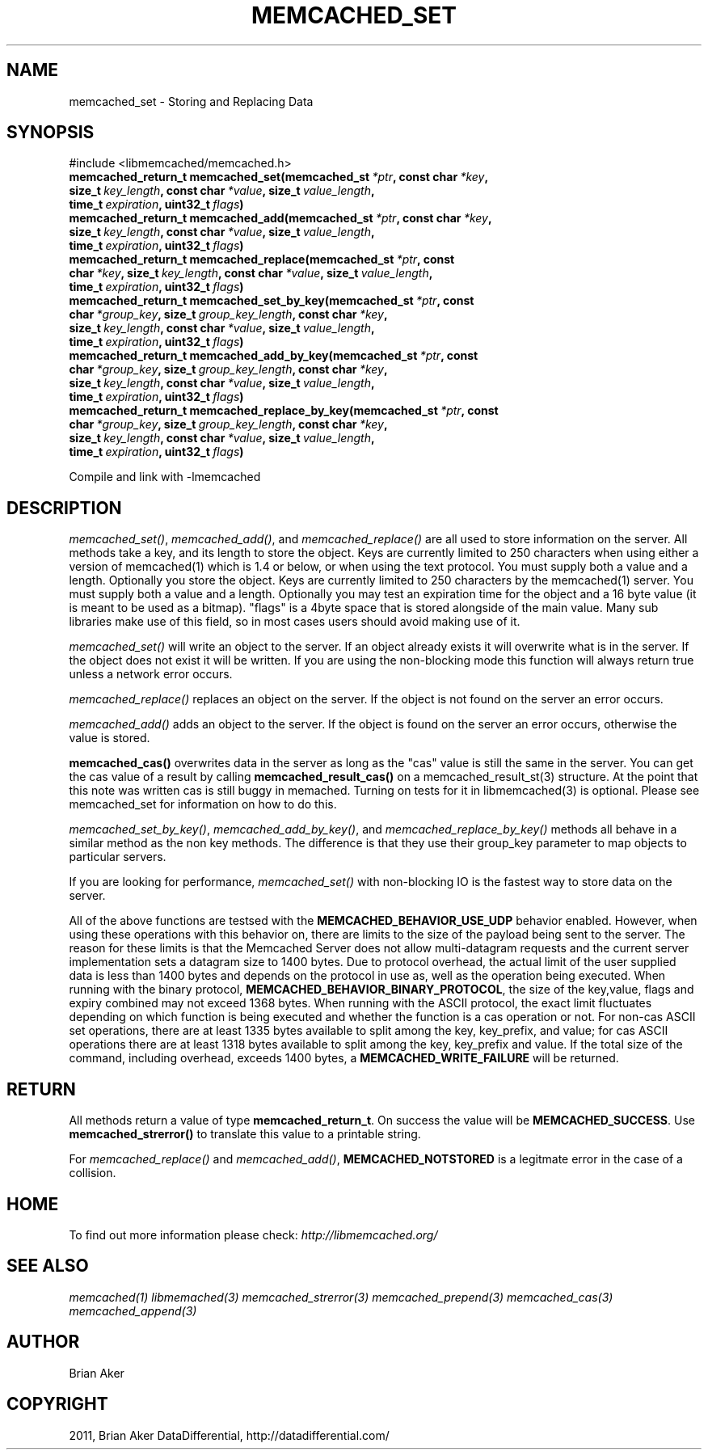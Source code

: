 .TH "MEMCACHED_SET" "3" "April 19, 2012" "1.0.6" "libmemcached"
.SH NAME
memcached_set \- Storing and Replacing Data
.
.nr rst2man-indent-level 0
.
.de1 rstReportMargin
\\$1 \\n[an-margin]
level \\n[rst2man-indent-level]
level margin: \\n[rst2man-indent\\n[rst2man-indent-level]]
-
\\n[rst2man-indent0]
\\n[rst2man-indent1]
\\n[rst2man-indent2]
..
.de1 INDENT
.\" .rstReportMargin pre:
. RS \\$1
. nr rst2man-indent\\n[rst2man-indent-level] \\n[an-margin]
. nr rst2man-indent-level +1
.\" .rstReportMargin post:
..
.de UNINDENT
. RE
.\" indent \\n[an-margin]
.\" old: \\n[rst2man-indent\\n[rst2man-indent-level]]
.nr rst2man-indent-level -1
.\" new: \\n[rst2man-indent\\n[rst2man-indent-level]]
.in \\n[rst2man-indent\\n[rst2man-indent-level]]u
..
.\" Man page generated from reStructeredText.
.
.SH SYNOPSIS
.sp
#include <libmemcached/memcached.h>
.INDENT 0.0
.TP
.B memcached_return_t memcached_set(memcached_st\fI\ *ptr\fP, const char\fI\ *key\fP, size_t\fI\ key_length\fP, const char\fI\ *value\fP, size_t\fI\ value_length\fP, time_t\fI\ expiration\fP, uint32_t\fI\ flags\fP)
.UNINDENT
.INDENT 0.0
.TP
.B memcached_return_t memcached_add(memcached_st\fI\ *ptr\fP, const char\fI\ *key\fP, size_t\fI\ key_length\fP, const char\fI\ *value\fP, size_t\fI\ value_length\fP, time_t\fI\ expiration\fP, uint32_t\fI\ flags\fP)
.UNINDENT
.INDENT 0.0
.TP
.B memcached_return_t memcached_replace(memcached_st\fI\ *ptr\fP, const char\fI\ *key\fP, size_t\fI\ key_length\fP, const char\fI\ *value\fP, size_t\fI\ value_length\fP, time_t\fI\ expiration\fP, uint32_t\fI\ flags\fP)
.UNINDENT
.INDENT 0.0
.TP
.B memcached_return_t memcached_set_by_key(memcached_st\fI\ *ptr\fP, const char\fI\ *group_key\fP, size_t\fI\ group_key_length\fP, const char\fI\ *key\fP, size_t\fI\ key_length\fP, const char\fI\ *value\fP, size_t\fI\ value_length\fP, time_t\fI\ expiration\fP, uint32_t\fI\ flags\fP)
.UNINDENT
.INDENT 0.0
.TP
.B memcached_return_t memcached_add_by_key(memcached_st\fI\ *ptr\fP, const char\fI\ *group_key\fP, size_t\fI\ group_key_length\fP, const char\fI\ *key\fP, size_t\fI\ key_length\fP, const char\fI\ *value\fP, size_t\fI\ value_length\fP, time_t\fI\ expiration\fP, uint32_t\fI\ flags\fP)
.UNINDENT
.INDENT 0.0
.TP
.B memcached_return_t memcached_replace_by_key(memcached_st\fI\ *ptr\fP, const char\fI\ *group_key\fP, size_t\fI\ group_key_length\fP, const char\fI\ *key\fP, size_t\fI\ key_length\fP, const char\fI\ *value\fP, size_t\fI\ value_length\fP, time_t\fI\ expiration\fP, uint32_t\fI\ flags\fP)
.UNINDENT
.sp
Compile and link with \-lmemcached
.SH DESCRIPTION
.sp
\fI\%memcached_set()\fP, \fI\%memcached_add()\fP, and \fI\%memcached_replace()\fP are all used to store information on the server. All methods take a key, and its length to store the object. Keys are currently limited to 250 characters when using either a version of memcached(1) which is 1.4 or below, or when using the text protocol. You must supply both a value and a length. Optionally you
store the object. Keys are currently limited to 250 characters by the
memcached(1) server. You must supply both a value and a length. Optionally you
may test an expiration time for the object and a 16 byte value (it is meant to be used as a bitmap). "flags" is a 4byte space that is stored alongside of the main value. Many sub libraries make use of this field, so in most cases users should avoid making use of it.
.sp
\fI\%memcached_set()\fP will write an object to the server. If an object
already exists it will overwrite what is in the server. If the object does not
exist it will be written. If you are using the non\-blocking mode this function
will always return true unless a network error occurs.
.sp
\fI\%memcached_replace()\fP replaces an object on the server. If the object is not found on the server an error occurs.
.sp
\fI\%memcached_add()\fP adds an object to the server. If the object is found on the server an error occurs, otherwise the value is stored.
.sp
\fBmemcached_cas()\fP overwrites data in the server as long as the "cas"
value is still the same in the server. You can get the cas value of a result by
calling \fBmemcached_result_cas()\fP on a memcached_result_st(3) structure. At the point
that this note was written cas is still buggy in memached. Turning on tests
for it in libmemcached(3) is optional. Please see memcached_set for
information on how to do this.
.sp
\fI\%memcached_set_by_key()\fP, \fI\%memcached_add_by_key()\fP, and \fI\%memcached_replace_by_key()\fP methods all behave in a similar method as the non
key methods. The difference is that they use their group_key parameter to map
objects to particular servers.
.sp
If you are looking for performance, \fI\%memcached_set()\fP with non\-blocking IO is the fastest way to store data on the server.
.sp
All of the above functions are testsed with the \fBMEMCACHED_BEHAVIOR_USE_UDP\fP behavior enabled. However, when using these operations with this behavior
on, there are limits to the size of the payload being sent to the server.
The reason for these limits is that the Memcached Server does not allow
multi\-datagram requests and the current server implementation sets a datagram
size to 1400 bytes. Due to protocol overhead, the actual limit of the user supplied data is less than 1400 bytes and depends on the protocol in use as, well as the operation being
executed. When running with the binary protocol, \fBMEMCACHED_BEHAVIOR_BINARY_PROTOCOL\fP, the size of the key,value, flags and expiry combined may not
exceed 1368 bytes. When running with the ASCII protocol, the exact limit fluctuates depending on which function is being executed and whether the function is a cas operation or not. For non\-cas ASCII set operations, there are at least
1335 bytes available to split among the key, key_prefix, and value; for cas
ASCII operations there are at least 1318 bytes available to split among the key, key_prefix and value. If the total size of the command, including overhead,
exceeds 1400 bytes, a \fBMEMCACHED_WRITE_FAILURE\fP will be returned.
.SH RETURN
.sp
All methods return a value of type \fBmemcached_return_t\fP.
On success the value will be \fBMEMCACHED_SUCCESS\fP.
Use \fBmemcached_strerror()\fP to translate this value to a printable string.
.sp
For \fI\%memcached_replace()\fP and \fI\%memcached_add()\fP, \fBMEMCACHED_NOTSTORED\fP is a legitmate error in the case of a collision.
.SH HOME
.sp
To find out more information please check:
\fI\%http://libmemcached.org/\fP
.SH SEE ALSO
.sp
\fImemcached(1)\fP \fIlibmemached(3)\fP \fImemcached_strerror(3)\fP \fImemcached_prepend(3)\fP \fImemcached_cas(3)\fP \fImemcached_append(3)\fP
.SH AUTHOR
Brian Aker
.SH COPYRIGHT
2011, Brian Aker DataDifferential, http://datadifferential.com/
.\" Generated by docutils manpage writer.
.\" 
.
